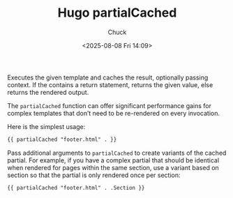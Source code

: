 #+TITLE: Hugo partialCached
#+AUTHOR: Chuck
#+DESCRIPTION: Allows for caching of partials that do not need to be re-rendered on every invocation.
#+KEYWORDS: Hugo
#+DATE: <2025-08-08 Fri 14:09>

Executes the given template and caches the result, optionally passing context. If the contains a return statement, returns the given value, else returns the rendered output.

The ~partialCached~ function can offer significant performance gains for complex templates that don’t need to be re-rendered on every invocation.

Here is the simplest usage:

#+begin_src html
  {{ partialCached "footer.html" . }}
#+end_src

Pass additional arguments to ~partialCached~ to create variants of the cached partial. For example, if you have a complex partial that should be identical when rendered for pages within the same section, use a variant based on section so that the partial is only rendered once per section:

#+begin_src html
  {{ partialCached "footer.html" . .Section }}
#+end_src
